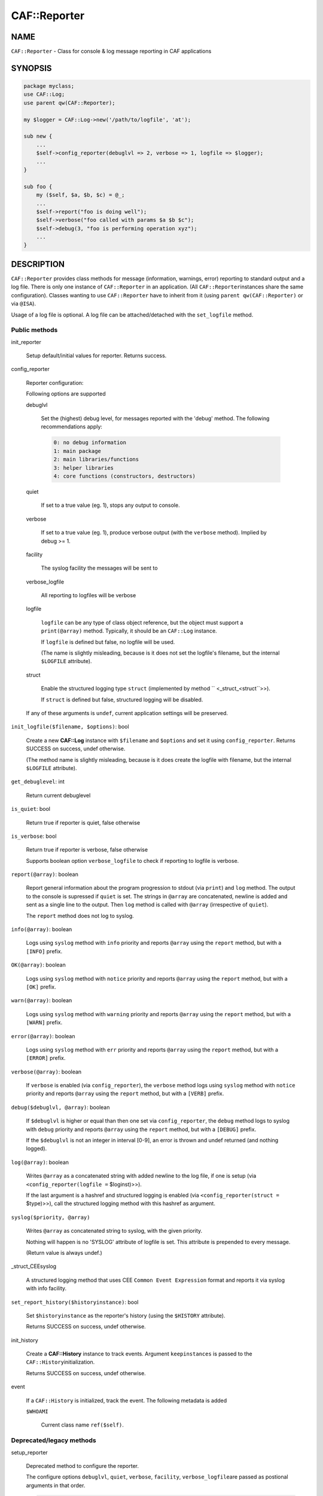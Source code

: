 
##############
CAF\::Reporter
##############


****
NAME
****


\ ``CAF::Reporter``\  - Class for console & log message reporting in CAF applications


********
SYNOPSIS
********



.. code-block:: perl

     package myclass;
     use CAF::Log;
     use parent qw(CAF::Reporter);
 
     my $logger = CAF::Log->new('/path/to/logfile', 'at');
 
     sub new {
         ...
         $self->config_reporter(debuglvl => 2, verbose => 1, logfile => $logger);
         ...
     }
 
     sub foo {
         my ($self, $a, $b, $c) = @_;
         ...
         $self->report("foo is doing well");
         $self->verbose("foo called with params $a $b $c");
         $self->debug(3, "foo is performing operation xyz");
         ...
     }



***********
DESCRIPTION
***********


\ ``CAF::Reporter``\  provides class methods for message (information,
warnings, error) reporting to standard output and a log file. There is
only one instance of \ ``CAF::Reporter``\  in an application. (All \ ``CAF::Reporter``\ 
instances share the same configuration).
Classes wanting to use \ ``CAF::Reporter``\  have to inherit from it
(using \ ``parent qw(CAF::Reporter)``\  or via \ ``@ISA``\ ).

Usage of a log file is optional. A log file can be attached/detached
with the \ ``set_logfile``\  method.

Public methods
==============



init_reporter
 
 Setup default/initial values for reporter. Returns success.
 


config_reporter
 
 Reporter configuration:
 
 Following options are supported
 
 
 debuglvl
  
  Set the (highest) debug level, for messages reported with
  the 'debug' method.
  The following recommendations apply:
  
  
  .. code-block:: perl
  
       0: no debug information
       1: main package
       2: main libraries/functions
       3: helper libraries
       4: core functions (constructors, destructors)
  
  
 
 
 quiet
  
  If set to a true value (eg. 1), stops any output to console.
  
 
 
 verbose
  
  If set to a true value (eg. 1), produce verbose output
  (with the \ ``verbose``\  method). Implied by debug >= 1.
  
 
 
 facility
  
  The syslog facility the messages will be sent to
  
 
 
 verbose_logfile
  
  All reporting to logfiles will be verbose
  
 
 
 logfile
  
  \ ``logfile``\  can be any type of class object reference,
  but the object must support a \ ``print(@array)``\  method.
  Typically, it should be an \ ``CAF::Log``\  instance.
  
  If \ ``logfile``\  is defined but false, no logfile will be used.
  
  (The name is slightly misleading, because is it does not set the logfile's
  filename, but the internal \ ``$LOGFILE``\  attribute).
  
 
 
 struct
  
  Enable the structured logging type \ ``struct``\  (implemented by method
  \ `` <_struct_<struct``\ >>).
  
  If \ ``struct``\  is defined but false, structured logging will be disabled.
  
 
 
 If any of these arguments is \ ``undef``\ , current application settings
 will be preserved.
 


\ ``init_logfile($filename, $options)``\ : bool
 
 Create a new \ **CAF::Log**\  instance with \ ``$filename``\  and \ ``$options``\  and
 set it using \ ``config_reporter``\ .
 Returns SUCCESS on success, undef otherwise.
 
 (The method name is slightly misleading, because is it does
 create the logfile with filename, but the internal
 \ ``$LOGFILE``\  attribute).
 


\ ``get_debuglevel``\ : int
 
 Return current debuglevel
 


\ ``is_quiet``\ : bool
 
 Return true if reporter is quiet, false otherwise
 


\ ``is_verbose``\ : bool
 
 Return true if reporter is verbose, false otherwise
 
 Supports boolean option \ ``verbose_logfile``\  to check if
 reporting to logfile is verbose.
 


\ ``report(@array)``\ : boolean
 
 Report general information about the program progression
 to stdout (via \ ``print``\ ) and \ ``log``\  method.
 The output to the console is supressed if \ ``quiet``\  is set.
 The strings in \ ``@array``\  are concatenated, newline is added
 and sent as a single line to the output.
 Then \ ``log``\  method is called with \ ``@array``\  (irrespective of \ ``quiet``\ ).
 
 The \ ``report``\  method does not log to syslog.
 


\ ``info(@array)``\ : boolean
 
 Logs using \ ``syslog``\  method with \ ``info``\  priority
 and reports \ ``@array``\  using the \ ``report``\  method, but with a \ ``[INFO]``\  prefix.
 


\ ``OK(@array)``\ : boolean
 
 Logs using \ ``syslog``\  method with \ ``notice``\  priority
 and reports \ ``@array``\  using the \ ``report``\  method, but with a \ ``[OK]``\  prefix.
 


\ ``warn(@array)``\ : boolean
 
 Logs using \ ``syslog``\  method with \ ``warning``\  priority
 and reports \ ``@array``\  using the \ ``report``\  method, but with a \ ``[WARN]``\  prefix.
 


\ ``error(@array)``\ : boolean
 
 Logs using \ ``syslog``\  method with \ ``err``\  priority
 and reports \ ``@array``\  using the \ ``report``\  method, but with a \ ``[ERROR]``\  prefix.
 


\ ``verbose(@array)``\ : boolean
 
 If \ ``verbose``\  is enabled (via \ ``config_reporter``\ ), the \ ``verbose``\  method
 logs using \ ``syslog``\  method with \ ``notice``\  priority
 and reports \ ``@array``\  using the \ ``report``\  method, but with a \ ``[VERB]``\  prefix.
 


\ ``debug($debuglvl, @array)``\ : boolean
 
 If \ ``$debuglvl``\  is higher or equal than then one set via \ ``config_reporter``\ ,
 the \ ``debug``\  method
 logs to syslog with \ ``debug``\  priority
 and reports \ ``@array``\  using the \ ``report``\  method, but with a \ ``[DEBUG]``\  prefix.
 
 If the \ ``$debuglvl``\  is not an integer in interval [0-9], an error is thrown
 and undef returned (and nothing logged).
 


\ ``log(@array)``\ : boolean
 
 Writes \ ``@array``\  as a concatenated string with added newline
 to the log file, if one is setup
 (via \ ``<config_reporter(logfile =``\  $loginst)>>).
 
 If the last argument is a hashref and structured logging is enabled
 (via \ ``<config_reporter(struct =``\  $type)>>), call the structured
 logging method with this hashref as argument.
 


\ ``syslog($priority, @array)``\ 
 
 Writes \ ``@array``\  as concatenated string to syslog, with the given priority.
 
 Nothing will happen is no 'SYSLOG' attribute of logfile is set.
 This attribute is prepended to every message.
 
 (Return value is always undef.)
 


_struct_CEEsyslog
 
 A structured logging method that uses CEE \ ``Common Event Expression``\  format
 and reports it via syslog with info facility.
 


\ ``set_report_history($historyinstance)``\ : bool
 
 Set \ ``$historyinstance``\  as the reporter's history
 (using the \ ``$HISTORY``\  attribute).
 
 Returns SUCCESS on success, undef otherwise.
 


init_history
 
 Create a \ **CAF::History**\  instance to track events.
 Argument \ ``keepinstances``\  is passed to the \ ``CAF::History``\ 
 initialization.
 
 Returns SUCCESS on success, undef otherwise.
 


event
 
 If a \ ``CAF::History``\  is initialized, track the event. The following metadata is added
 
 
 \ ``$WHOAMI``\ 
  
  Current class name \ ``ref($self)``\ .
  
 
 



Deprecated/legacy methods
=========================



setup_reporter
 
 Deprecated method to configure the reporter.
 
 The configure options \ ``debuglvl``\ , \ ``quiet``\ , \ ``verbose``\ , \ ``facility``\ , \ ``verbose_logfile``\ 
 are passed as postional arguments in that order.
 
 
 .. code-block:: perl
 
      $self->setup_reporter(2, 0, 1);
 
 
 is equal to
 
 
 .. code-block:: perl
 
      $self->config_reporter(debuglvl => 2, quiet => 0, verbose => 1);
 
 


set_report_logfile
 
 Deprecated method to configure the reporter \ ``LOGFILE``\  attribute:
 
 
 .. code-block:: perl
 
      $self->setup_report_logfile($instance);
 
 
 is equal to
 
 
 .. code-block:: perl
 
      $self->config_reporter(logfile => $instance);
 
 
 Returns SUCCESS on success, undef otherwise.
 
 (The method name is slightly misleading, because is it does not set the logfile's
 filename, but the internal \ ``$LOGFILE``\  attribute).
 



